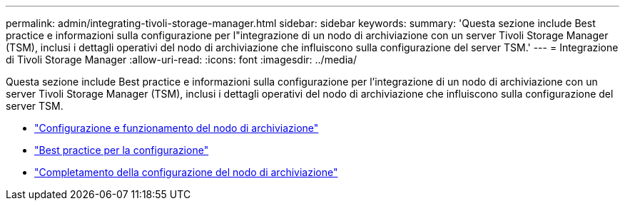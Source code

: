 ---
permalink: admin/integrating-tivoli-storage-manager.html 
sidebar: sidebar 
keywords:  
summary: 'Questa sezione include Best practice e informazioni sulla configurazione per l"integrazione di un nodo di archiviazione con un server Tivoli Storage Manager (TSM), inclusi i dettagli operativi del nodo di archiviazione che influiscono sulla configurazione del server TSM.' 
---
= Integrazione di Tivoli Storage Manager
:allow-uri-read: 
:icons: font
:imagesdir: ../media/


[role="lead"]
Questa sezione include Best practice e informazioni sulla configurazione per l'integrazione di un nodo di archiviazione con un server Tivoli Storage Manager (TSM), inclusi i dettagli operativi del nodo di archiviazione che influiscono sulla configurazione del server TSM.

* link:archive-node-configuration-and-operation.html["Configurazione e funzionamento del nodo di archiviazione"]
* link:configuration-best-practices.html["Best practice per la configurazione"]
* link:completing-archive-node-setup.html["Completamento della configurazione del nodo di archiviazione"]


